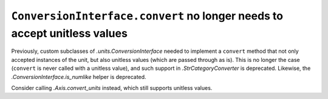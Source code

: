 ``ConversionInterface.convert`` no longer needs to accept unitless values
~~~~~~~~~~~~~~~~~~~~~~~~~~~~~~~~~~~~~~~~~~~~~~~~~~~~~~~~~~~~~~~~~~~~~~~~~
Previously, custom subclasses of `.units.ConversionInterface` needed to
implement a ``convert`` method that not only accepted instances of the
unit, but also unitless values (which are passed through as is).  This is
no longer the case (``convert`` is never called with a unitless value),
and such support in `.StrCategoryConverter` is deprecated.  Likewise, the
`.ConversionInterface.is_numlike` helper is deprecated.

Consider calling `.Axis.convert_units` instead, which still supports unitless
values.

